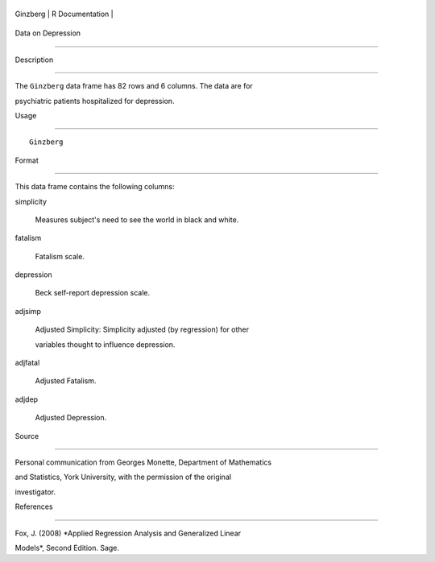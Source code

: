 +------------+-------------------+
| Ginzberg   | R Documentation   |
+------------+-------------------+

Data on Depression
------------------

Description
~~~~~~~~~~~

The ``Ginzberg`` data frame has 82 rows and 6 columns. The data are for
psychiatric patients hospitalized for depression.

Usage
~~~~~

::

    Ginzberg

Format
~~~~~~

This data frame contains the following columns:

simplicity
    Measures subject's need to see the world in black and white.

fatalism
    Fatalism scale.

depression
    Beck self-report depression scale.

adjsimp
    Adjusted Simplicity: Simplicity adjusted (by regression) for other
    variables thought to influence depression.

adjfatal
    Adjusted Fatalism.

adjdep
    Adjusted Depression.

Source
~~~~~~

Personal communication from Georges Monette, Department of Mathematics
and Statistics, York University, with the permission of the original
investigator.

References
~~~~~~~~~~

Fox, J. (2008) *Applied Regression Analysis and Generalized Linear
Models*, Second Edition. Sage.
